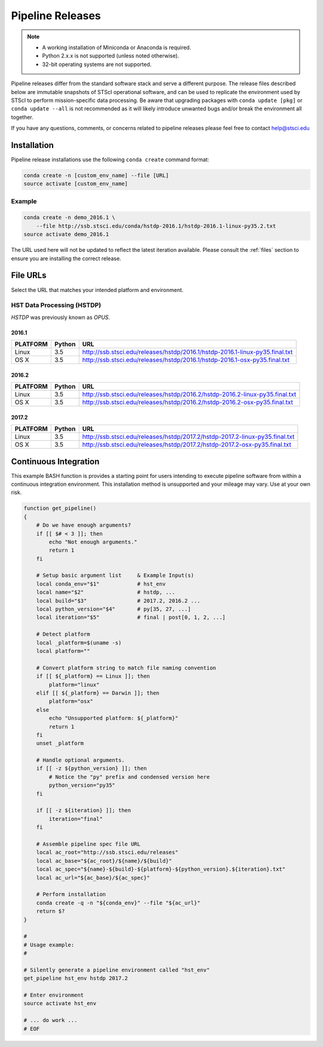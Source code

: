 .. _pipeline_install:

Pipeline Releases
#################

.. note::

    - A working installation of Miniconda or Anaconda is required.
    - Python 2.x.x is not supported (unless noted otherwise).
    - 32-bit operating systems are not supported.

Pipeline releases differ from the standard software stack and serve a different purpose. The release files described below are immutable snapshots of STScI operational software, and can be used to replicate the environment used by STScI to perform mission-specific data processing. Be aware that upgrading packages with ``conda update [pkg]`` or ``conda update --all`` is not recommended as it will likely introduce unwanted bugs and/or break the environment all together.

If you have any questions, comments, or concerns related to pipeline releases please feel free to contact help@stsci.edu

Installation
============

Pipeline release installations use the following ``conda create`` command format:

.. code-block:: sh

    conda create -n [custom_env_name] --file [URL]
    source activate [custom_env_name]


Example
-------

.. code-block:: sh

    conda create -n demo_2016.1 \
        --file http://ssb.stsci.edu/conda/hstdp-2016.1/hstdp-2016.1-linux-py35.2.txt
    source activate demo_2016.1

The URL used here will not be updated to reflect the latest iteration available. Please consult the :ref:`files` section to ensure you are installing the correct release.


.. _files:

File URLs
=========

Select the URL that matches your intended platform and environment.

HST Data Processing (HSTDP)
---------------------------

*HSTDP* was previously known as *OPUS*.

2016.1
++++++

========  ======  ===
PLATFORM  Python  URL
========  ======  ===
Linux     3.5     http://ssb.stsci.edu/releases/hstdp/2016.1/hstdp-2016.1-linux-py35.final.txt
OS X      3.5     http://ssb.stsci.edu/releases/hstdp/2016.1/hstdp-2016.1-osx-py35.final.txt
========  ======  ===

2016.2
++++++

========  ======  ===
PLATFORM  Python  URL
========  ======  ===
Linux     3.5     http://ssb.stsci.edu/releases/hstdp/2016.2/hstdp-2016.2-linux-py35.final.txt
OS X      3.5     http://ssb.stsci.edu/releases/hstdp/2016.2/hstdp-2016.2-osx-py35.final.txt
========  ======  ===

2017.2
++++++

========  ======  ===
PLATFORM  Python  URL
========  ======  ===
Linux     3.5     http://ssb.stsci.edu/releases/hstdp/2017.2/hstdp-2017.2-linux-py35.final.txt
OS X      3.5     http://ssb.stsci.edu/releases/hstdp/2017.2/hstdp-2017.2-osx-py35.final.txt
========  ======  ===


Continuous Integration
======================

This example BASH function is provides a starting point for users intending to execute pipeline software from within a continuous integration environment. This installation method is unsupported and your mileage may vary. Use at your own risk.

.. code-block:: sh

    function get_pipeline()
    {
        # Do we have enough arguments?
        if [[ $# < 3 ]]; then
            echo "Not enough arguments."
            return 1
        fi

        # Setup basic argument list     & Example Input(s)
        local conda_env="$1"            # hst_env
        local name="$2"                 # hstdp, ...
        local build="$3"                # 2017.2, 2016.2 ...
        local python_version="$4"       # py[35, 27, ...]
        local iteration="$5"            # final | post[0, 1, 2, ...]

        # Detect platform
        local _platform=$(uname -s)
        local platform=""

        # Convert platform string to match file naming convention
        if [[ ${_platform} == Linux ]]; then
            platform="linux"
        elif [[ ${_platform} == Darwin ]]; then
            platform="osx"
        else
            echo "Unsupported platform: ${_platform}"
            return 1
        fi
        unset _platform

        # Handle optional arguments.
        if [[ -z ${python_version} ]]; then
            # Notice the "py" prefix and condensed version here
            python_version="py35"
        fi

        if [[ -z ${iteration} ]]; then
            iteration="final"
        fi

        # Assemble pipeline spec file URL
        local ac_root="http://ssb.stsci.edu/releases"
        local ac_base="${ac_root}/${name}/${build}"
        local ac_spec="${name}-${build}-${platform}-${python_version}.${iteration}.txt"
        local ac_url="${ac_base}/${ac_spec}"

        # Perform installation
        conda create -q -n "${conda_env}" --file "${ac_url}"
        return $?
    }

    #
    # Usage example:
    #

    # Silently generate a pipeline environment called "hst_env"
    get_pipeline hst_env hstdp 2017.2

    # Enter environment
    source activate hst_env

    # ... do work ...
    # EOF

